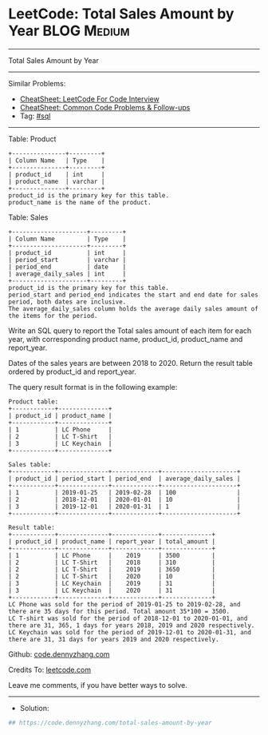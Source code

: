 * LeetCode: Total Sales Amount by Year                          :BLOG:Medium:
#+STARTUP: showeverything
#+OPTIONS: toc:nil \n:t ^:nil creator:nil d:nil
:PROPERTIES:
:type:     sql
:END:
---------------------------------------------------------------------
Total Sales Amount by Year
---------------------------------------------------------------------
#+BEGIN_HTML
<a href="https://github.com/dennyzhang/code.dennyzhang.com/tree/master/problems/total-sales-amount-by-year"><img align="right" width="200" height="183" src="https://www.dennyzhang.com/wp-content/uploads/denny/watermark/github.png" /></a>
#+END_HTML
Similar Problems:
- [[https://cheatsheet.dennyzhang.com/cheatsheet-leetcode-A4][CheatSheet: LeetCode For Code Interview]]
- [[https://cheatsheet.dennyzhang.com/cheatsheet-followup-A4][CheatSheet: Common Code Problems & Follow-ups]]
- Tag: [[https://code.dennyzhang.com/review-sql][#sql]]
---------------------------------------------------------------------
Table: Product
#+BEGIN_EXAMPLE
+---------------+---------+
| Column Name   | Type    |
+---------------+---------+
| product_id    | int     |
| product_name  | varchar |
+---------------+---------+
product_id is the primary key for this table.
product_name is the name of the product.
#+END_EXAMPLE
 
Table: Sales
#+BEGIN_EXAMPLE
+---------------------+---------+
| Column Name         | Type    |
+---------------------+---------+
| product_id          | int     |
| period_start        | varchar |
| period_end          | date    |
| average_daily_sales | int     |
+---------------------+---------+
product_id is the primary key for this table. 
period_start and period_end indicates the start and end date for sales period, both dates are inclusive.
The average_daily_sales column holds the average daily sales amount of the items for the period.
#+END_EXAMPLE

Write an SQL query to report the Total sales amount of each item for each year, with corresponding product name, product_id, product_name and report_year.

Dates of the sales years are between 2018 to 2020. Return the result table ordered by product_id and report_year.

The query result format is in the following example:

#+BEGIN_EXAMPLE
Product table:
+------------+--------------+
| product_id | product_name |
+------------+--------------+
| 1          | LC Phone     |
| 2          | LC T-Shirt   |
| 3          | LC Keychain  |
+------------+--------------+

Sales table:
+------------+--------------+-------------+---------------------+
| product_id | period_start | period_end  | average_daily_sales |
+------------+--------------+-------------+---------------------+
| 1          | 2019-01-25   | 2019-02-28  | 100                 |
| 2          | 2018-12-01   | 2020-01-01  | 10                  |
| 3          | 2019-12-01   | 2020-01-31  | 1                   |
+------------+--------------+-------------+---------------------+

Result table:
+------------+--------------+-------------+--------------+
| product_id | product_name | report_year | total_amount |
+------------+--------------+-------------+--------------+
| 1          | LC Phone     |    2019     | 3500         |
| 2          | LC T-Shirt   |    2018     | 310          |
| 2          | LC T-Shirt   |    2019     | 3650         |
| 2          | LC T-Shirt   |    2020     | 10           |
| 3          | LC Keychain  |    2019     | 31           |
| 3          | LC Keychain  |    2020     | 31           |
+------------+--------------+-------------+--------------+
LC Phone was sold for the period of 2019-01-25 to 2019-02-28, and there are 35 days for this period. Total amount 35*100 = 3500. 
LC T-shirt was sold for the period of 2018-12-01 to 2020-01-01, and there are 31, 365, 1 days for years 2018, 2019 and 2020 respectively.
LC Keychain was sold for the period of 2019-12-01 to 2020-01-31, and there are 31, 31 days for years 2019 and 2020 respectively.
#+END_EXAMPLE

Github: [[https://github.com/dennyzhang/code.dennyzhang.com/tree/master/problems/total-sales-amount-by-year][code.dennyzhang.com]]

Credits To: [[https://leetcode.com/problems/total-sales-amount-by-year/description/][leetcode.com]]

Leave me comments, if you have better ways to solve.
---------------------------------------------------------------------
- Solution:

#+BEGIN_SRC python
## https://code.dennyzhang.com/total-sales-amount-by-year

#+END_SRC

#+BEGIN_HTML
<div style="overflow: hidden;">
<div style="float: left; padding: 5px"> <a href="https://www.linkedin.com/in/dennyzhang001"><img src="https://www.dennyzhang.com/wp-content/uploads/sns/linkedin.png" alt="linkedin" /></a></div>
<div style="float: left; padding: 5px"><a href="https://github.com/dennyzhang"><img src="https://www.dennyzhang.com/wp-content/uploads/sns/github.png" alt="github" /></a></div>
<div style="float: left; padding: 5px"><a href="https://www.dennyzhang.com/slack" target="_blank" rel="nofollow"><img src="https://www.dennyzhang.com/wp-content/uploads/sns/slack.png" alt="slack"/></a></div>
</div>
#+END_HTML
